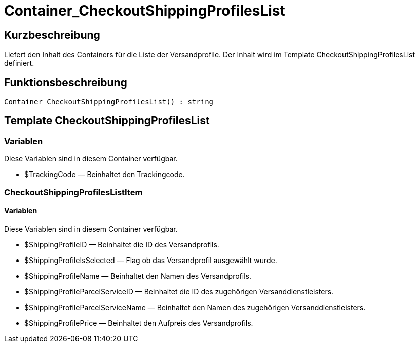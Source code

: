 = Container_CheckoutShippingProfilesList
:lang: de
:keywords: Container_CheckoutShippingProfilesList
:position: 10265

//  auto generated content Thu, 06 Jul 2017 00:01:35 +0200
== Kurzbeschreibung

Liefert den Inhalt des Containers für die Liste der Versandprofile. Der Inhalt wird im Template CheckoutShippingProfilesList definiert.

== Funktionsbeschreibung

[source,plenty]
----

Container_CheckoutShippingProfilesList() : string

----

== Template CheckoutShippingProfilesList

=== Variablen

Diese Variablen sind in diesem Container verfügbar.

* $TrackingCode — Beinhaltet den Trackingcode.

=== CheckoutShippingProfilesListItem

==== Variablen

Diese Variablen sind in diesem Container verfügbar.

* $ShippingProfileID — Beinhaltet die ID des Versandprofils.
* $ShippingProfileIsSelected — Flag ob das Versandprofil ausgewählt wurde.
* $ShippingProfileName — Beinhaltet den Namen des Versandprofils.
* $ShippingProfileParcelServiceID — Beinhaltet die ID des zugehörigen Versanddienstleisters.
* $ShippingProfileParcelServiceName — Beinhaltet den Namen des zugehörigen Versanddienstleisters.
* $ShippingProfilePrice — Beinhaltet den Aufpreis des Versandprofils.

